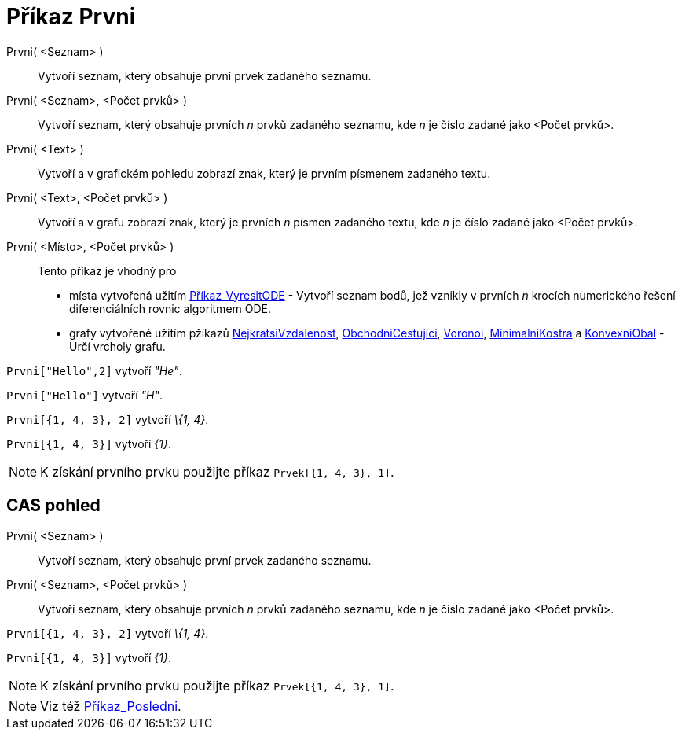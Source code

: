 = Příkaz Prvni
:page-en: commands/First
ifdef::env-github[:imagesdir: /cs/modules/ROOT/assets/images]

Prvni( <Seznam> )::
  Vytvoří seznam, který obsahuje první prvek zadaného seznamu.
Prvni( <Seznam>, <Počet prvků> )::
  Vytvoří seznam, který obsahuje prvních _n_ prvků zadaného seznamu, kde _n_ je číslo zadané jako <Počet prvků>.
Prvni( <Text> )::
  Vytvoří a v grafickém pohledu zobrazí znak, který je prvním písmenem zadaného textu.
Prvni( <Text>, <Počet prvků> )::
  Vytvoří a v grafu zobrazí znak, který je prvních _n_ písmen zadaného textu, kde _n_ je číslo zadané jako <Počet
  prvků>.
Prvni( <Místo>, <Počet prvků> )::
  Tento příkaz je vhodný pro
  * místa vytvořená užitím xref:/commands/VyresitODE.adoc[Příkaz_VyresitODE] - Vytvoří seznam bodů, jež vznikly v
  prvních _n_ krocích numerického řešení diferenciálních rovnic algoritmem ODE.
  * grafy vytvořené užitím pžíkazů xref:/commands/NejkratsiVzdalenost.adoc[NejkratsiVzdalenost],
  xref:/commands/ObchodniCestujici.adoc[ObchodniCestujici], xref:/commands/Voronoi.adoc[Voronoi],
  xref:/commands/MinimalniKostra.adoc[MinimalniKostra] a xref:/commands/KonvexniObal.adoc[KonvexniObal] - Určí vrcholy grafu.

[EXAMPLE]
====

`++Prvni["Hello",2]++` vytvoří _"He"_.

====

[EXAMPLE]
====

`++Prvni["Hello"]++` vytvoří _"H"_.

====

[EXAMPLE]
====

`++Prvni[{1, 4, 3}, 2]++` vytvoří _\{1, 4}_.

====

[EXAMPLE]
====

`++Prvni[{1, 4, 3}]++` vytvoří _\{1}_.

====

[NOTE]
====

K získání prvního prvku použijte příkaz `++Prvek[{1, 4, 3}, 1]++`.

====

== CAS pohled

Prvni( <Seznam> )::
  Vytvoří seznam, který obsahuje první prvek zadaného seznamu.
Prvni( <Seznam>, <Počet prvků> )::
  Vytvoří seznam, který obsahuje prvních _n_ prvků zadaného seznamu, kde _n_ je číslo zadané jako <Počet prvků>.

[EXAMPLE]
====

`++Prvni[{1, 4, 3}, 2]++` vytvoří _\{1, 4}_.

====

[EXAMPLE]
====

`++Prvni[{1, 4, 3}]++` vytvoří _\{1}_.

====

[NOTE]
====

K získání prvního prvku použijte příkaz `++Prvek[{1, 4, 3}, 1]++`.

====

[NOTE]
====

Viz též xref:/commands/Posledni.adoc[Příkaz_Posledni].

====
